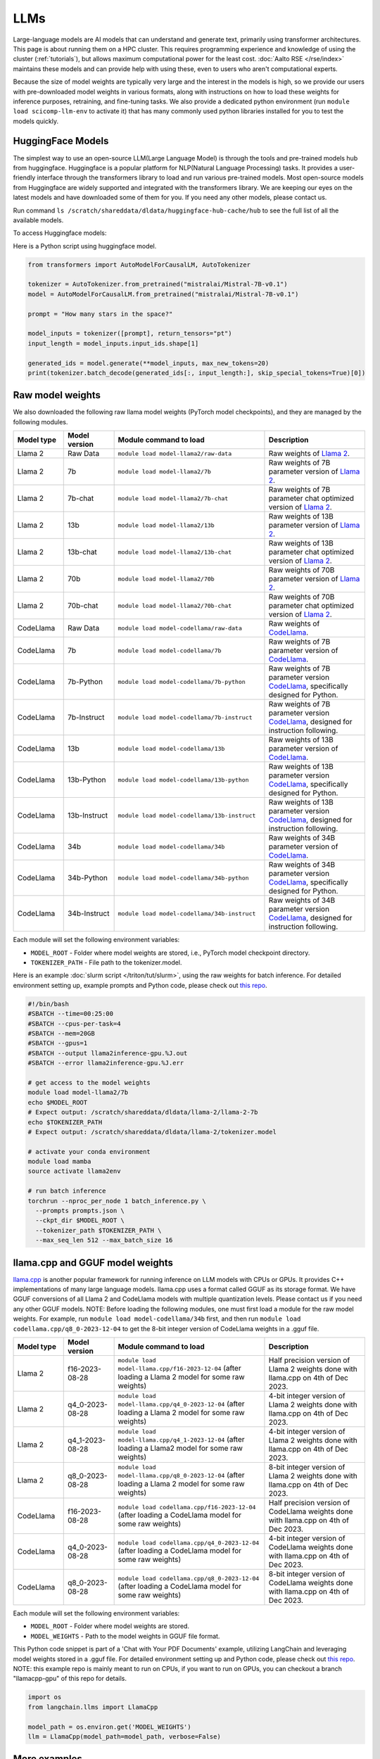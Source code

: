 LLMs
====

Large-language models are AI models that can understand and generate
text, primarily using transformer architectures.  This page is about
running them on a HPC cluster.  This requires
programming experience and knowledge of using the cluster
(:ref:`tutorials`), but allows maximum computational power for the
least cost.  :doc:`Aalto RSE </rse/index>` maintains these models and
can provide help with using these, even to users who aren't
computational experts.

Because the size of model weights are typically very large and the interest in the
models is high, so we provide our users with pre-downloaded model weights in various formats, along with instructions on how to load these weights for inference purposes, retraining, and fine-tuning tasks. We also provide a dedicated python environment (run ``module load scicomp-llm-env`` to activate it) that has many commonly used python libraries installed for you to test the models quickly.


HuggingFace Models
~~~~~~~~~~~~~~~~~~~
The simplest way to use an open-source LLM(Large Language Model) is through the tools and pre-trained models hub from huggingface.
Huggingface is a popular platform for NLP(Natural Language Processing) tasks. It provides a user-friendly interface through the transformers library to load and run various pre-trained models.
Most open-source models from Huggingface are widely supported and integrated with the transformers library.
We are keeping our eyes on the latest models and have downloaded some of them for you. If you need any other models, please contact us.

Run command ``ls /scratch/shareddata/dldata/huggingface-hub-cache/hub`` to see the full list of all the available models.


To access Huggingface models: 

.. tabs::

  .. group-tab:: slurm/shell script

    Load the module for huggingface models and setup environment variables:

    .. code-block:: bash
    
      # this will set HF_HOME to /scratch/shareddata/dldata/huggingface-hub-cache
      module load model-huggingface/all

      # this will force transformer to load model(s) from local hub instead of download and load model(s) from remote hub. 
      export TRANSFORMERS_OFFLINE=1
      export HF_HUB_OFFLINE=1

      python your_script.py

  .. group-tab:: jupyter notebook

    In jupyter notebook, one can set up all necessary environment variables directly:

    .. code-block:: python

     ## Force transformer to load model(s) from local hub instead of download and load model(s) from remote hub. 
     ## IMPORTANT: This must be executed before importing the transformers library
      import os
      os.environ['TRANSFORMERS_OFFLINE'] = '1'
      os.environ['HF_HUB_OFFLINE'] = '1'
      os.environ['HF_HOME']='/scratch/shareddata/dldata/huggingface-hub-cache'


Here is a Python script using huggingface model.

.. code-block:: python

  from transformers import AutoModelForCausalLM, AutoTokenizer

  tokenizer = AutoTokenizer.from_pretrained("mistralai/Mistral-7B-v0.1")
  model = AutoModelForCausalLM.from_pretrained("mistralai/Mistral-7B-v0.1")

  prompt = "How many stars in the space?"

  model_inputs = tokenizer([prompt], return_tensors="pt")
  input_length = model_inputs.input_ids.shape[1]

  generated_ids = model.generate(**model_inputs, max_new_tokens=20)
  print(tokenizer.batch_decode(generated_ids[:, input_length:], skip_special_tokens=True)[0])

Raw model weights
~~~~~~~~~~~~~~~~~~~~~~~~
We also downloaded the following raw llama model weights (PyTorch model checkpoints), and they are managed by the following modules. 

.. list-table::
  :header-rows: 1
  :widths: 1 1 3 2

  * * Model type
    * Model version
    * Module command to load
    * Description

  * * Llama 2
    * Raw Data
    * ``module load model-llama2/raw-data``
    * Raw weights of `Llama 2 <https://ai.meta.com/llama/>`__.

  * * Llama 2
    * 7b
    * ``module load model-llama2/7b``
    * Raw weights of 7B parameter version of `Llama 2 <https://ai.meta.com/llama/>`__.

  * * Llama 2
    * 7b-chat
    * ``module load model-llama2/7b-chat``
    * Raw weights of 7B parameter chat optimized version of `Llama 2 <https://ai.meta.com/llama/>`__.

  * * Llama 2
    * 13b
    * ``module load model-llama2/13b``
    * Raw weights of 13B parameter version of `Llama 2 <https://ai.meta.com/llama/>`__.

  * * Llama 2
    * 13b-chat
    * ``module load model-llama2/13b-chat``
    * Raw weights of 13B parameter chat optimized version of `Llama 2 <https://ai.meta.com/llama/>`__.

  * * Llama 2
    * 70b
    * ``module load model-llama2/70b``
    * Raw weights of 70B parameter version of `Llama 2 <https://ai.meta.com/llama/>`__.

  * * Llama 2
    * 70b-chat
    * ``module load model-llama2/70b-chat``
    * Raw weights of 70B parameter chat optimized version of `Llama 2 <https://ai.meta.com/llama/>`__.

  * * CodeLlama
    * Raw Data
    * ``module load model-codellama/raw-data``
    * Raw weights of `CodeLlama <https://ai.meta.com/blog/code-llama-large-language-model-coding/>`__.

  * * CodeLlama
    * 7b
    * ``module load model-codellama/7b``
    * Raw weights of 7B parameter version of `CodeLlama <https://ai.meta.com/blog/code-llama-large-language-model-coding/>`__.

  * * CodeLlama
    * 7b-Python
    * ``module load model-codellama/7b-python``
    * Raw weights of 7B parameter version `CodeLlama <https://ai.meta.com/blog/code-llama-large-language-model-coding/>`__, specifically designed for Python.
  * * CodeLlama
    * 7b-Instruct
    * ``module load model-codellama/7b-instruct``
    * Raw weights of 7B parameter version `CodeLlama <https://ai.meta.com/blog/code-llama-large-language-model-coding/>`__, designed for instruction following.

  * * CodeLlama
    * 13b
    * ``module load model-codellama/13b``
    * Raw weights of 13B parameter version of `CodeLlama <https://ai.meta.com/blog/code-llama-large-language-model-coding/>`__.

  * * CodeLlama
    * 13b-Python
    * ``module load model-codellama/13b-python``
    * Raw weights of 13B parameter version `CodeLlama <https://ai.meta.com/blog/code-llama-large-language-model-coding/>`__, specifically designed for Python.
  * * CodeLlama
    * 13b-Instruct
    * ``module load model-codellama/13b-instruct``
    * Raw weights of 13B parameter version `CodeLlama <https://ai.meta.com/blog/code-llama-large-language-model-coding/>`__, designed for instruction following.

  * * CodeLlama
    * 34b
    * ``module load model-codellama/34b``
    * Raw weights of 34B parameter version of `CodeLlama <https://ai.meta.com/blog/code-llama-large-language-model-coding/>`__.

  * * CodeLlama
    * 34b-Python
    * ``module load model-codellama/34b-python``
    * Raw weights of 34B parameter version `CodeLlama <https://ai.meta.com/blog/code-llama-large-language-model-coding/>`__, specifically designed for Python.
  * * CodeLlama
    * 34b-Instruct
    * ``module load model-codellama/34b-instruct``
    * Raw weights of 34B parameter version `CodeLlama <https://ai.meta.com/blog/code-llama-large-language-model-coding/>`__, designed for instruction following.

Each module will set the following environment variables:

- ``MODEL_ROOT`` - Folder where model weights are stored, i.e., PyTorch model checkpoint directory.
- ``TOKENIZER_PATH`` - File path to the tokenizer.model. 

Here is an example :doc:`slurm script </triton/tut/slurm>`, using the raw weights for batch inference. For detailed environment setting up, example prompts and Python code, please check out `this repo <https://github.com/AaltoSciComp/llm-examples/tree/main/batch-inference-llama2>`__.

.. code-block:: slurm

  #!/bin/bash
  #SBATCH --time=00:25:00
  #SBATCH --cpus-per-task=4
  #SBATCH --mem=20GB
  #SBATCH --gpus=1
  #SBATCH --output llama2inference-gpu.%J.out
  #SBATCH --error llama2inference-gpu.%J.err

  # get access to the model weights
  module load model-llama2/7b
  echo $MODEL_ROOT
  # Expect output: /scratch/shareddata/dldata/llama-2/llama-2-7b
  echo $TOKENIZER_PATH
  # Expect output: /scratch/shareddata/dldata/llama-2/tokenizer.model
  
  # activate your conda environment
  module load mamba
  source activate llama2env

  # run batch inference
  torchrun --nproc_per_node 1 batch_inference.py \
    --prompts prompts.json \
    --ckpt_dir $MODEL_ROOT \
    --tokenizer_path $TOKENIZER_PATH \
    --max_seq_len 512 --max_batch_size 16
     
llama.cpp and GGUF model weights
~~~~~~~~~~~~~~~~~~~~~~~~~~~~~~~~~~~~~~~~~~~~~

`llama.cpp <https://github.com/ggerganov/llama.cpp>`__ is another popular framework
for running inference on LLM models with CPUs or GPUs. It provides C++ implementations of many large language models. llama.cpp uses a format called GGUF as its storage format.
We have GGUF conversions of all Llama 2 and CodeLlama models with multiple quantization levels. 
Please contact us if you need any other GGUF models. 
NOTE: Before loading the following modules, one must first load a module for the raw model weights. For example, run ``module load model-codellama/34b`` first, and then run ``module load codellama.cpp/q8_0-2023-12-04`` to get the 8-bit integer version of CodeLlama weights in a .gguf file.

.. list-table::
  :header-rows: 1
  :widths: 1 1 3 2

  * * Model type
    * Model version
    * Module command to load
    * Description

  * * Llama 2 
    * f16-2023-08-28
    * ``module load model-llama.cpp/f16-2023-12-04`` (after loading a Llama 2 model for some raw weights)
    * Half precision version of Llama 2 weights done with llama.cpp on 4th of Dec 2023.

  * * Llama 2 
    * q4_0-2023-08-28
    * ``module load model-llama.cpp/q4_0-2023-12-04`` (after loading a Llama 2 model for some raw weights)
    * 4-bit integer version of Llama 2 weights done with llama.cpp on 4th of Dec 2023.

  * * Llama 2
    * q4_1-2023-08-28
    * ``module load model-llama.cpp/q4_1-2023-12-04`` (after loading a Llama2 model for some raw weights)
    * 4-bit integer version of Llama 2 weights done with llama.cpp on 4th of Dec 2023.

  * * Llama 2 
    * q8_0-2023-08-28
    * ``module load model-llama.cpp/q8_0-2023-12-04`` (after loading a Llama 2 model for some raw weights)
    * 8-bit integer version of Llama 2 weights done with llama.cpp on 4th of Dec 2023.

  * * CodeLlama
    * f16-2023-08-28
    * ``module load codellama.cpp/f16-2023-12-04`` (after loading a CodeLlama model for some raw weights)
    * Half precision version of CodeLlama weights done with llama.cpp on 4th of Dec 2023.

  * * CodeLlama
    * q4_0-2023-08-28
    * ``module load codellama.cpp/q4_0-2023-12-04`` (after loading a CodeLlama model for some raw weights)
    * 4-bit integer version of CodeLlama weights done with llama.cpp on 4th of Dec 2023.

  * * CodeLlama
    * q8_0-2023-08-28
    * ``module load codellama.cpp/q8_0-2023-12-04`` (after loading a CodeLlama model for some raw weights)
    * 8-bit integer version of CodeLlama weights done with llama.cpp on 4th of Dec 2023.

Each module will set the following environment variables:

- ``MODEL_ROOT`` - Folder where model weights are stored.
- ``MODEL_WEIGHTS`` - Path to the model weights in GGUF file format.

This Python code snippet is part of a 'Chat with Your PDF Documents' example, utilizing LangChain and leveraging model weights stored in a .gguf file. For detailed environment setting up and Python code, please check out `this repo <https://github.com/AaltoSciComp/llm-examples/tree/main/chat-with-pdf>`__.
NOTE: this example repo is mainly meant to run on CPUs, if you want to run on GPUs, you can checkout a branch "llamacpp-gpu" of this repo for details. 

.. code-block:: python
  
  import os
  from langchain.llms import LlamaCpp

  model_path = os.environ.get('MODEL_WEIGHTS')
  llm = LlamaCpp(model_path=model_path, verbose=False)


More examples
~~~~~~~~~~~~~~~~~~~~~~~~~~~~~~~~~~~~~~~~~~~

Starting a local API
--------------------------
With the pre-downloaded model weights, you are also able create an API endpoint locally. For detailed examples, you can checkout `this repo <https://github.com/AaltoSciComp/llm-examples/tree/main/>`__.

